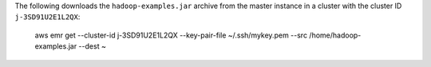The following downloads the ``hadoop-examples.jar`` archive from the master instance in a cluster with the cluster ID ``j-3SD91U2E1L2QX``:

  aws emr get --cluster-id j-3SD91U2E1L2QX --key-pair-file ~/.ssh/mykey.pem --src /home/hadoop-examples.jar --dest ~
